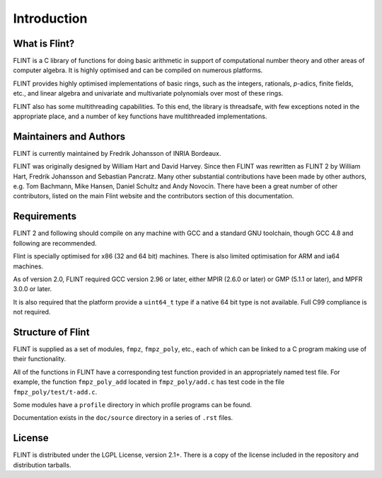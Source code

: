 .. _introduction:

**Introduction**
===============================================================================

What is Flint?
-------------------------------------------------------------------------------

FLINT is a C library of functions for doing basic arithmetic in support of
computational number theory and other areas of computer algebra. It is highly
optimised and can be compiled on numerous platforms.

FLINT provides highly optimised implementations of basic rings, such as the
integers, rationals, `p`-adics, finite fields, etc., and linear algebra and
univariate and multivariate polynomials over most of these rings.

FLINT also has some multithreading capabilities. To this end, the library is
threadsafe, with few exceptions noted in the appropriate place, and a number of
key functions have multithreaded implementations.

Maintainers and Authors
-------------------------------------------------------------------------------

FLINT is currently maintained by Fredrik Johansson of INRIA Bordeaux.

FLINT was originally designed by William Hart and David Harvey. Since then
FLINT was rewritten as FLINT 2 by William Hart, Fredrik Johansson and
Sebastian Pancratz. Many other substantial contributions have been made
by other authors, e.g. Tom Bachmann, Mike Hansen, Daniel Schultz and Andy
Novocin. There have been a great number of other contributors, listed on
the main Flint website and the contributors section of this documentation.

Requirements
-------------------------------------------------------------------------------

FLINT 2 and following should compile on any machine with GCC and a standard
GNU toolchain, though GCC 4.8 and following are recommended.

Flint is specially optimised for x86 (32 and 64 bit) machines. There is also
limited optimisation for ARM and ia64 machines.

As of version 2.0, FLINT required GCC version 2.96 or later, either MPIR
(2.6.0 or later) or GMP (5.1.1 or later), and MPFR 3.0.0 or later.

It is also required that the platform provide a ``uint64_t`` type if a
native 64 bit type is not available. Full C99 compliance is not required.

Structure of Flint
-----------------------------------------------------------------------------

FLINT is supplied as a set of modules, ``fmpz``, ``fmpz_poly``, etc.,
each of which can be linked to a C program making use of their functionality.

All of the functions in FLINT have a corresponding test function provided
in an appropriately named test file.  For example, the function
``fmpz_poly_add`` located in ``fmpz_poly/add.c`` has test code in the
file ``fmpz_poly/test/t-add.c``.

Some modules have a ``profile`` directory in which profile programs can be
found.

Documentation exists in the ``doc/source`` directory in a series of ``.rst``
files.

License
-----------------------------------------------------------------------------

FLINT is distributed under the LGPL License, version 2.1+. There is a copy
of the license included in the repository and distribution tarballs.

